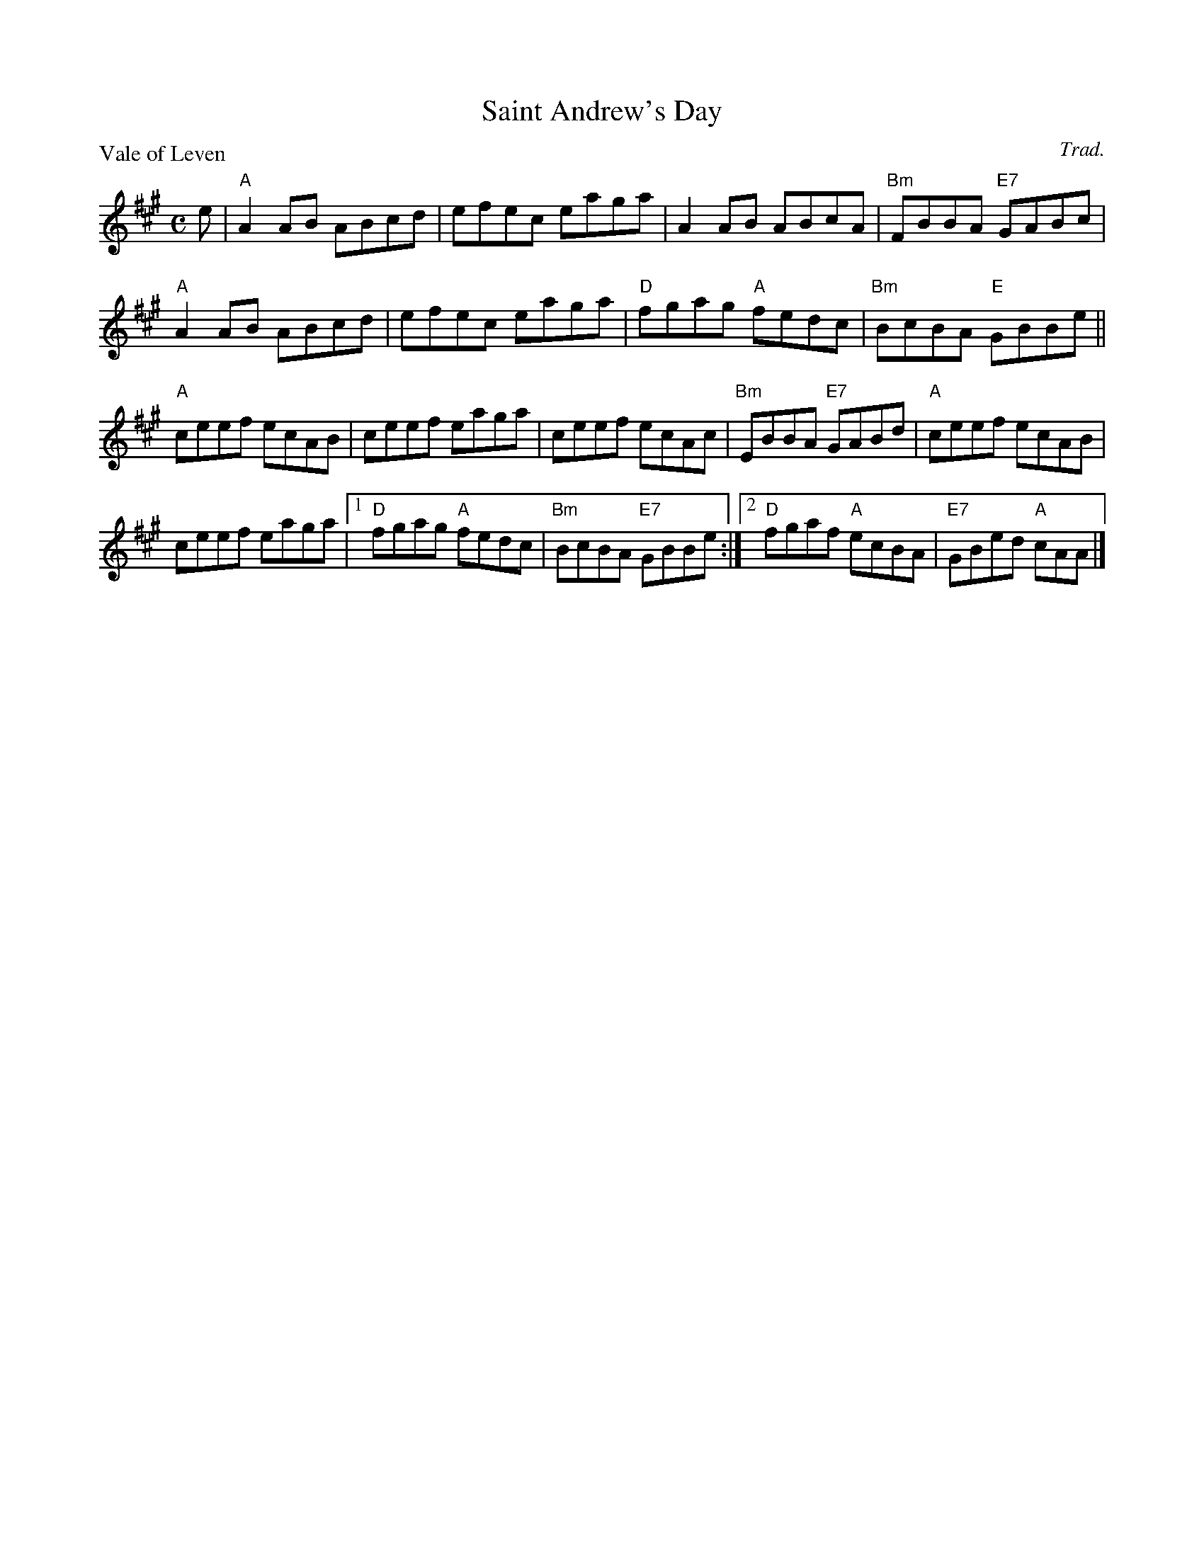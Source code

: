 X:2405
T:Saint Andrew's Day
P:Vale of Leven
C:Trad.
R:Reel (8x32)
B:RSCDS 24-5
Z:Anselm Lingnau <anselm@strathspey.org>
M:C
L:1/8
K:A
e|"A"A2AB ABcd|efec eaga|A2AB ABcA|"Bm"FBBA "E7"GABc|
  "A"A2AB ABcd|efec eaga|"D"fgag "A"fedc|"Bm"BcBA "E"GBBe||
  "A"ceef ecAB|ceef eaga|ceef ecAc|"Bm"EBBA "E7"GABd|\
  "A"ceef ecAB|
               ceef eaga|1"D"fgag "A"fedc|"Bm"BcBA "E7"GBBe:|2 \
                          "D"fgaf "A"ecBA|"E7"GBed "A"cAA|]
